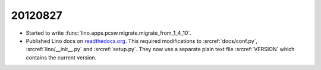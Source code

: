 20120827
========

- Started to write 
  :func:`lino.apps.pcsw.migrate.migrate_from_1_4_10`.
  
- Published Lino docs on `readthedocs.org <http://readthedocs.org/projects/lino/>`_.
  This required modifications to
  :srcref:`docs/conf.py`,
  :srcref:`lino/__init__.py` and :srcref:`setup.py`.
  They now use a separate plain text file :srcref:`VERSION` 
  which contains the current version.